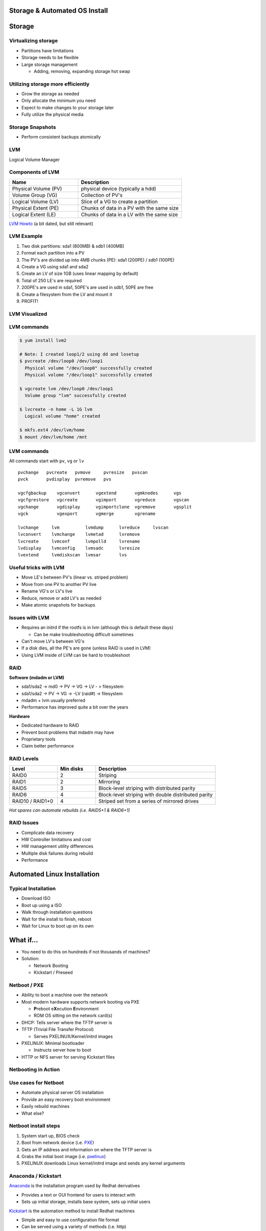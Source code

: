 .. _05_linux_basics:

Storage & Automated OS Install
==============================

Storage
=======

Virtualizing storage
--------------------

* Partitions have limitations
* Storage needs to be flexible
* Large storage management

  * Adding, removing, expanding storage hot swap

Utilizing storage more efficiently
----------------------------------

* Grow the storage as needed
* Only allocate the minimum you need
* Expect to make changes to your storage later
* Fully utilize the physical media

Storage Snapshots
-----------------

* Perform consistent backups atomically

LVM
---

Logical Volume Manager

.. figure:: ../_static/lvm.svg
  :align: center
  :width: 60%

Components of LVM
-----------------

.. csv-table::
  :header: Name, Description
  :widths: 10,15

  Physical Volume (PV), physical device (typically a hdd)
  Volume Group (VG), Collection of PV's
  Logical Volume (LV), Slice of a VG to create a partition
  Physical Extent (PE), Chunks of data in a PV with the same size
  Logical Extent (LE), Chunks of data in a LV with the same size

`LVM Howto`_ (a bit dated, but still relevant)

.. _LVM Howto: http://tldp.org/HOWTO/LVM-HOWTO/

LVM Example
-----------

.. rst-class:: build

#. Two disk partitions: sda1 (800MB) & sdb1 (400MB)
#. Format each partition into a PV
#. The PV's are divided up into 4MB chunks (PE): sda1 (200PE) / sdb1 (100PE)
#. Create a VG using sda1 and sda2
#. Create an LV of size 1GB (uses linear mapping by default)
#. Total of 250 LE's are required
#. 200PE's are used in sda1, 50PE's are used in sdb1, 50PE are free
#. Create a filesystem from the LV and mount it
#. PROFIT!

LVM Visualized
--------------

.. figure:: ../_static/lvm-visual.png
  :align: center
  :width: 75%

LVM commands
------------

.. code-block:: bash

  $ yum install lvm2

  # Note: I created loop1/2 using dd and losetup
  $ pvcreate /dev/loop0 /dev/loop1
    Physical volume "/dev/loop0" successfully created
    Physical volume "/dev/loop1" successfully created

  $ vgcreate lvm /dev/loop0 /dev/loop1
    Volume group "lvm" successfully created

  $ lvcreate -n home -L 1G lvm
    Logical volume "home" created

  $ mkfs.ext4 /dev/lvm/home
  $ mount /dev/lvm/home /mnt

LVM commands
------------

All commands start with ``pv``, ``vg`` or ``lv``

::

  pvchange   pvcreate   pvmove     pvresize   pvscan
  pvck       pvdisplay  pvremove   pvs

  vgcfgbackup    vgconvert      vgextend       vgmknodes      vgs
  vgcfgrestore   vgcreate       vgimport       vgreduce       vgscan
  vgchange       vgdisplay      vgimportclone  vgremove       vgsplit
  vgck           vgexport       vgmerge        vgrename

  lvchange     lvm          lvmdump      lvreduce     lvscan
  lvconvert    lvmchange    lvmetad      lvremove
  lvcreate     lvmconf      lvmpolld     lvrename
  lvdisplay    lvmconfig    lvmsadc      lvresize
  lvextend     lvmdiskscan  lvmsar       lvs

Useful tricks with LVM
----------------------

* Move LE's between PV's (linear vs. striped problem)
* Move from one PV to another PV live
* Rename VG's or LV's live
* Reduce, remove or add LV's as needed
* Make atomic snapshots for backups

Issues with LVM
---------------

* Requires an initrd if the rootfs is in lvm (although this is default these
  days)

  * Can be make troubleshooting difficult sometimes

* Can't move LV's between VG's
* If a disk dies, all the PE's are gone (unless RAID is used in LVM)
* Using LVM inside of LVM can be hard to troubleshoot

RAID
-----

**Software (mdadm or LVM)**

* sda1/sda2 -> md0 -> PV -> VG -> LV - > filesystem
* sda1/sda2 -> PV -> VG -> -LV (raid#) -> filesystem
* mdadm + lvm usually preferred
* Performance has improved quite a bit over the years

**Hardware**

* Dedicated hardware to RAID
* Prevent boot problems that mdadm may have
* Proprietary tools
* Claim better performance

RAID Levels
-----------

.. csv-table::
  :header: Level, Min disks, Description
  :widths: 10, 8, 25

  RAID0, 2, Striping
  RAID1, 2, Mirroring
  RAID5, 3, Block-level striping with distributed parity
  RAID6, 4, Block-level striping with double distributed parity
  RAID10 / RAID1+0, 4, Striped set from a series of mirrored drives

*Hot spares can automate rebuilds (i.e. RAID5+1 & RAID6+1)*

RAID Issues
-----------

* Complicate data recovery
* HW Controller limitations and cost
* HW management utility differences
* Multiple disk failures during rebuild
* Performance

Automated Linux Installation
============================

Typical Installation
--------------------

.. rst-class:: build

* Download ISO
* Boot up using a ISO
* Walk through installation questions
* Wait for the install to finish, reboot
* Wait for Linux to boot up on its own

What if...
==========

.. rst-class:: build

* You need to do this on hundreds if not thousands of machines?
* Solution:

  * Network Booting
  * Kickstart / Preseed

Netboot / PXE
-------------

.. rst-class:: build

* Ability to boot a machine over the network
* Most modern hardware supports network booting via PXE

  * **P**\ reboot e\ **X**\ ecution **E**\ nvironment
  * ROM OS sitting on the network card(s)

* DHCP: Tells server where the TFTP server is
* TFTP (Trivial File Transfer Protocol)

  * Serves PXELINUX/Kernel/initrd images

* PXELINUX: Minimal bootloader

  * Instructs server how to boot

* HTTP or NFS server for serving Kickstart files

Netbooting in Action
--------------------

.. figure:: ../_static/pxelinux-boot.png
  :align: center
  :width: 100%

Use cases for Netboot
---------------------

.. rst-class:: build

* Automate physical server OS installation
* Provide an easy recovery boot environment
* Easily rebuild machines
* What else?

Netboot install steps
---------------------

#. System start up, BIOS check
#. Boot from network device (i.e. `PXE`_)
#. Gets an IP address and information on where the TFTP server is
#. Grabs the initial boot image (i.e. `pxelinux`_)
#. PXELINUX downloads Linux kernel/initrd image and sends any kernel arguments

.. _PXE: http://en.wikipedia.org/wiki/Preboot_Execution_Environment
.. _pxelinux: http://en.wikipedia.org/wiki/SYSLINUX

Anaconda / Kickstart
--------------------

`Anaconda`_ is the installation program used by Redhat derivatives

* Provides a text or GUI frontend for users to interact with
* Sets up initial storage, installs base system, sets up initial users

`Kickstart`_ is the automation method to install Redhat machines

* Simple and easy to use configuration file format
* Can be served using a variety of methods (i.e. http)
* Extremely configurable and useful for most environment needs

.. _Anaconda: http://fedoraproject.org/wiki/Anaconda
.. _Kickstart: http://fedoraproject.org/wiki/Anaconda/Kickstart

Kickstart Config File
---------------------

*Comprised of three sections*

.. rst-class:: build

* Command configuration
* Package installation/removal
* Arbitrary shell commands

ks.cfg: Command configuration
-----------------------------

::

  install
  cdrom
  lang en_US.UTF-8
  keyboard us
  network --bootproto=dhcp
  rootpw cs312
  firewall --disabled
  selinux --permissive
  timezone UTC
  unsupported_hardware
  bootloader --location=mbr
  text
  skipx
  zerombr
  clearpart --all --initlabel
  autopart
  auth --enableshadow --passalgo=sha512 --kickstart
  firstboot --disabled
  poweroff
  user --name=cs312 --plaintext --password cs312

ks.cfg: Package to installation/removal
---------------------------------------

* Package names must exist in configured repositories
* Prepending a dash (``-``) to a package name means to remove the package

::

  %packages
  sudo
  -vim
  %end

ks.cfg: Arbitrary Shell Commands
--------------------------------

* Be careful about how complicated the scripts are
* Default interpreter is ``sh``
* Post scripts run inside a chroot environment
* Pre scripts are run on the install environment

::

  %pre --interpreter /bin/bash
  echo "This is run before the install phase begins"
  %end

  %post --interpreter /bin/bash
  echo "This is run in a chroot of the installed system"
  %end


Kickstart install steps
-----------------------

.. image:: ../_static/centos-install.png
  :align: right
  :width: 55%

#. System boots from PXELINUX with ``ks=<URL>`` set as a kernel argument.
#. System boots up, tries to get an IP address and attempts to download the ks
   file using the URL above.
#. Using the ks file, installs the systems. If the ks file doesn't answer all
   needed questions, installation will stop for user interaction.
#. Install with finish and may reboot or shutdown depending on the ks file

DEMO Time!
==========

Time to install CentOS with a Kickstart file!

Demo requirements
-----------------

* VirtualBox / VMWare / or Parallels installed
* `CentOS 7 Minimal ISO`_

.. _CentOS 7 Minimal ISO: http://centos.osuosl.org/7/isos/x86_64/CentOS-7-x86_64-Minimal-1511.iso

Boot using the ks.cfg
---------------------

* Setup a VM using defaults
* Boot it up using the ISO image
* Press ``ESC`` to get the boot prompt
* Type:

::

  linux ks=http://cs312.osuosl.org/_static/ks.cfg

* Watch CentOS install
* Change boot order to hard disk
* Boot up to a freshly installed Linux

LVM and Kickstart
-----------------

.. code-block:: bash

  # Create /boot on sda1 with a 512MB size formatted as ext4
  part /boot --fstype="ext4" --size=512

  # Create a PV partition using the rest of the disk
  # 100 implies 100% in this case instead of size in MB because --grow is
  # specified
  part pv.01 --grow --size=100

  # Create a VG named lvm
  volgroup lvm pv.01

  # Create an LV named swap using the recommended size and format it
  # as swap
  logvol swap --vgname=lvm --name=swap --fstype="swap" --recommended

  # Create a rootfs named root 20GB in size and format it as ext4
  logvol / --vgname=lvm --name=root --fstype="ext4" --size=20480

Other useful ks features
------------------------

.. code-block:: bash

  # Set mirror for installation
  url --url=http://centos.osuosl.org/6/os/x86_64/

  # Add updates repo too
  repo --name=updates --baseurl=http://centos.osuosl.org/6/updates/x86_64/

  # Setup the installer in a VNC session using a password
  vnc --password=cs312

  # Run misc commands after the OS install
  %post --interpreter /bin/bash --log=/root/post-install.log
  echo "%cs312 ALL=(ALL) NOPASSWD: ALL" >> /etc/sudoers
  %end

Exercise #1
-----------

* Use the ks configuration `ks.cfg`_ from the previous slide and install the
  system on VirtualBox (or other VM software)
* http://cs312.osuosl.org/_static/ks.cfg

.. _ks.cfg: http://cs312.osuosl.org/_static/ks.cfg

Exercise #1 Video
-----------------

.. raw:: html

  <iframe width="420" height="315" src="https://www.youtube.com/embed/GP3u4Cs3r4w?rel=0" frameborder="0" allowfullscreen></iframe>

Exercise #2
-----------

* Using `Github Gists`_, create a ``ks.cfg`` file using the previous
  configuration `ks.cfg`_ (delete previous VM)
* Modify it to do the following instead:

  * Remove ``autopart`` and replace it with a 512M swap partition and the rest
    as the rootfs as the second partition (i.e. no LVM)
  * Add a post install script which allows the cs312 user full sudo

* Feel free to use a URL shortener service such as http://goo.gl to make it
  easier to type

**NOTE: You need to add** ``noverifyssl`` **to the ks line when using gists**

.. _Github Gists: https://gist.github.com/
.. _ks.cfg: http://cs312.osuosl.org/_static/ks.cfg

Exercise #2 Video
-----------------

.. raw:: html

  <iframe width="420" height="315" src="https://www.youtube.com/embed/zcjNPhVwRZU?rel=0" frameborder="0" allowfullscreen></iframe>

Resources
---------

* http://tldp.org/HOWTO/LVM-HOWTO/
* http://fedoraproject.org/wiki/Anaconda
* `Anaconda Boot Options`_
* `Kickstart Documentation`_

.. _Anaconda Boot Options: https://rhinstaller.github.io/anaconda/boot-options.html
.. _Kickstart Documentation: https://github.com/rhinstaller/pykickstart/blob/master/docs/kickstart-docs.rst

Class Announcements
-------------------

* Readings: Chapters 14-16 & 21 by Friday, Jan 29th
* HW #2 will be assigned tomorrow or Wednesday (due date will be pushed back as
  well)
* Midterm #1:Hopefully graded and returned by Wed or Fri
* Midterm #2: **DATE CHANGE: Mon, Feb 15**
* Guest Speaker on Fri, Feb 12 from CoreOS
